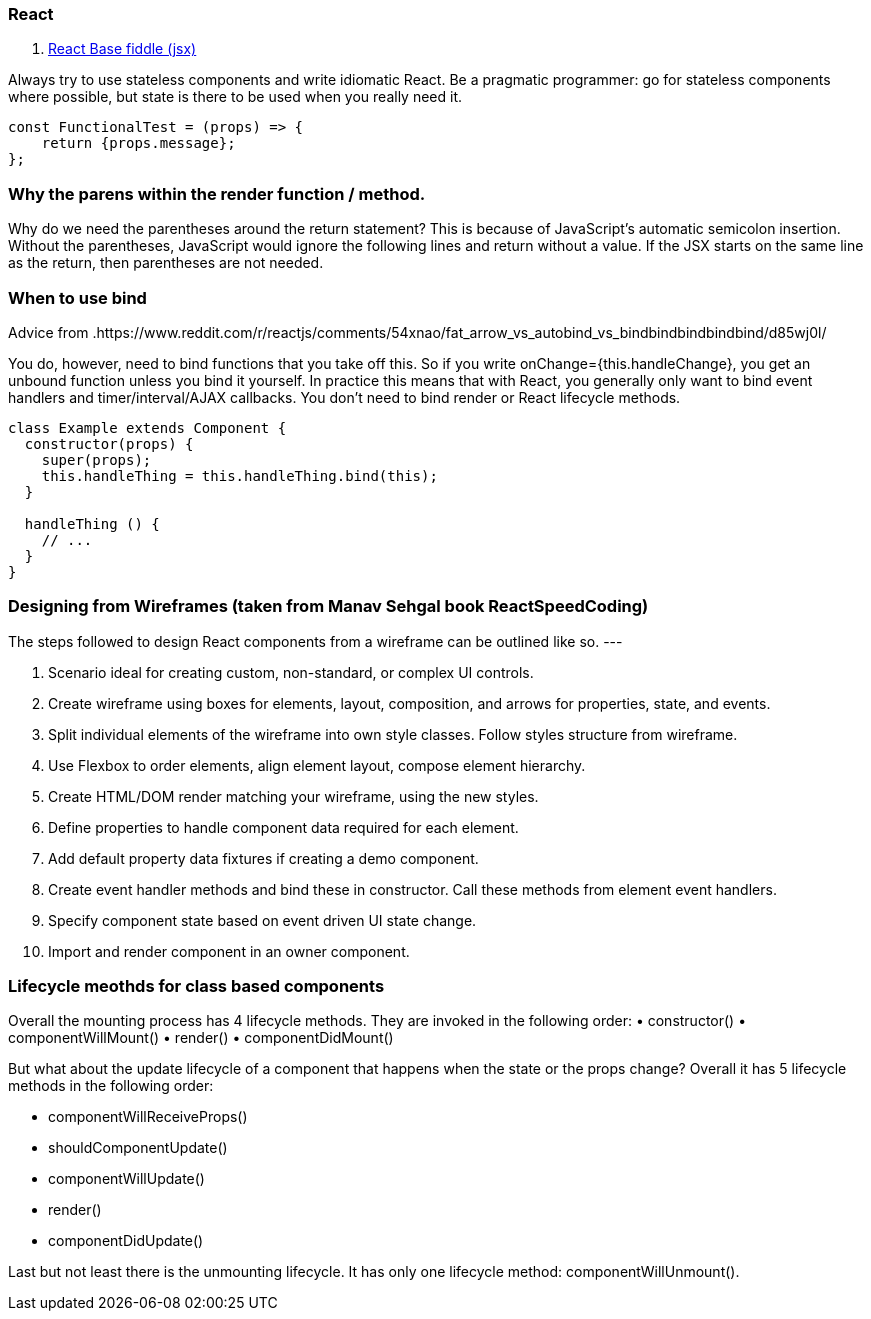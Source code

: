 ### React

. https://jsfiddle.net/reactjs/69z2wepo/[React Base fiddle (jsx)]


Always try to use stateless components and write idiomatic React. Be a pragmatic 
programmer: go for stateless components where possible, but state is there to 
be used when you really need it.

``` code

const FunctionalTest = (props) => {
    return {props.message};
};

```


=== Why the parens within the render function / method.

Why do we need the parentheses around the return statement? 
This is because of JavaScript's automatic semicolon insertion. 
Without the parentheses, JavaScript would ignore the following lines and 
return without a value. If the JSX starts on the same line as the return, 
then parentheses are not needed.

=== When to use bind 

Advice from .https://www.reddit.com/r/reactjs/comments/54xnao/fat_arrow_vs_autobind_vs_bindbindbindbindbind/d85wj0l/ 
[Dan Abramov]

You do, however, need to bind functions that you take off this. So if you write 
onChange={this.handleChange}, you get an unbound function unless you bind it
yourself. In practice this means that with React, you generally only want to 
bind event handlers and timer/interval/AJAX callbacks. You don’t need to bind 
render or React lifecycle methods. 

``` code Bind pattern inside a class for react component
class Example extends Component {
  constructor(props) {
    super(props);
    this.handleThing = this.handleThing.bind(this);
  }

  handleThing () {
    // ...
  }
}

```

=== Designing from Wireframes (taken from Manav Sehgal book ReactSpeedCoding)

The steps followed to design React components from a wireframe can be outlined
like so.
---

1. Scenario ideal for creating custom, non-standard, or complex UI controls.
2. Create wireframe using boxes for elements, layout, composition, and arrows
for properties, state, and events.
3. Split individual elements of the wireframe into own style classes. Follow
styles structure from wireframe.
4. Use Flexbox to order elements, align element layout, compose element
hierarchy.
5. Create HTML/DOM render matching your wireframe, using the new styles.
6. Define properties to handle component data required for each element.
7. Add default property data fixtures if creating a demo component.
8. Create event handler methods and bind these in constructor. Call these
methods from element event handlers.
9. Specify component state based on event driven UI state change.
10. Import and render component in an owner component.

=== Lifecycle meothds for class based components

Overall the mounting process has 4 lifecycle methods. They are invoked in the following order:
• constructor()
• componentWillMount()
• render()
• componentDidMount()

But what about the update lifecycle of a component that happens when the state or the props change?
Overall it has 5 lifecycle methods in the following order:

• componentWillReceiveProps()
• shouldComponentUpdate()
• componentWillUpdate()
• render()
• componentDidUpdate()

Last but not least there is the unmounting lifecycle. It has only one lifecycle method: componentWillUnmount().